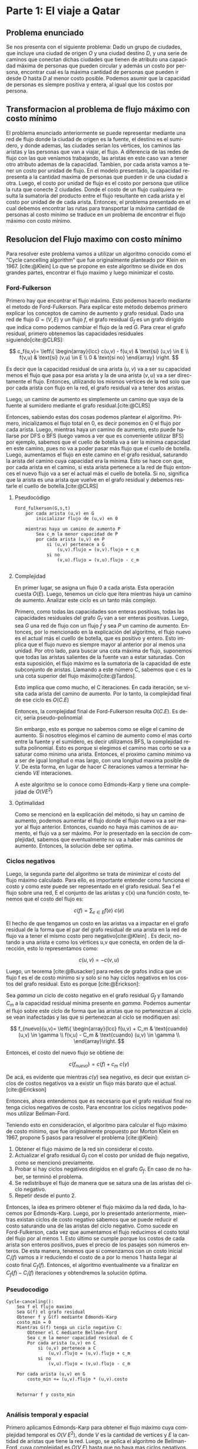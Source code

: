 #+LANGUAGE: es
#+OPTIONS: toc:nil title:nil
#+BIBLIOGRAPHY: fuentes.bib
#+CITE_EXPORT: biblatex
#+LATEX_HEADER: \bibliographystyle{plain}

#+LATEX_CLASS_OPTIONS: [titlepage,a4paper]
#+LATEX_HEADER: \hypersetup{colorlinks=true,linkcolor=black,urlcolor=blue,bookmarksopen=true}
#+LATEX_HEADER: \usepackage{a4wide}
#+LATEX_HEADER: \usepackage{bookmark}
#+LATEX_HEADER: \usepackage{fancyhdr}
#+LATEX_HEADER: \usepackage[spanish]{babel}
#+LATEX_HEADER: \usepackage[utf8]{inputenc}
#+LATEX_HEADER: \usepackage[T1]{fontenc}
#+LATEX_HEADER: \usepackage{graphicx}
#+LATEX_HEADER: \usepackage{float}
#+LATEX_HEADER: \usepackage{minted}
#+LATEX_HEADER: \usepackage{svg}
#+LATEX_HEADER: \pagestyle{fancy}
#+LATEX_HEADER: \fancyhf{}
#+LATEX_HEADER: \fancyhead[L]{TP3 - Grupo 1}
#+LATEX_HEADER: \fancyhead[R]{Teoria de Algoritmos I - FIUBA}
#+LATEX_HEADER: \renewcommand{\headrulewidth}{0.4pt}
#+LATEX_HEADER: \fancyfoot[C]{\thepage}
#+LATEX_HEADER: \renewcommand{\footrulewidth}{0.4pt}
#+LATEX_HEADER: \usemintedstyle{stata-light}
#+LATEX_HEADER: \newminted{c}{bgcolor={rgb}{0.95,0.95,0.95}}
#+LATEX_HEADER: \usepackage{color}
#+LATEX_HEADER: \usepackage[utf8]{inputenc}
#+LATEX_HEADER: \usepackage{fancyvrb}
#+LATEX_HEADER: \fvset{framesep=1mm,fontfamily=courier,fontsize=\scriptsize,numbers=left,framerule=.3mm,numbersep=1mm,commandchars=\\\{\}}
#+LATEX_HEADER: \usepackage[nottoc]{tocbibind}

#+NAME: setup
#+BEGIN_SRC emacs-lisp :results silent :exports none
  (setq org-latex-minted-options
    '(("bgcolor" "bg")))
#+END_SRC
#+CALL: setup[:eval never-export :results none :exports none]()

#+BEGIN_EXPORT latex
\begin{titlepage}
	\hfill\includegraphics[width=6cm]{assets/logofiuba.jpg}
    \centering
    \vfill
    \Huge \textbf{Trabajo Práctico 3 — Redes de Flujo}
    \vskip2cm
    \Large [75.29/95.06] Teoria de Algoritmos I\\
    Primer cuatrimestre de 2022\\
    \vfill
    \begin{tabular}{ | l | l | l | }
      \hline
      Alumno & Padron & Email \\ \hline
      BENITO, Agustin & 108100 & abenito@fi.uba.ar \\ \hline
      BLÁZQUEZ, Sebastián & 99673 & sblazquez@fi.uba.ar \\ \hline
      DEALBERA, Pablo Andres & 106585 & pdealbera@fi.uba.ar \\ \hline
      DUARTE, Luciano & 105604 & lduarte@fi.uba.ar \\ \hline
      PICCO, Martín & 99289 & mpicco@fi.uba.ar \\ \hline
  	\end{tabular}
    \vfill
    \begin{tabular}{ | l | l | }
      \hline
      Entrega: & Primera \\ \hline
      Fecha: & Miercoles 18 de Mayo del 2022 \\ \hline
  	\end{tabular}
    \vfill
    \vfill
\end{titlepage}
\tableofcontents
\newpage
\definecolor{bg}{rgb}{0.95,0.95,0.95}
#+END_EXPORT

* Lineamientos básicos :noexport:

 - El trabajo se realizará en grupos de cinco personas.

 - Se debe entregar el informe en formato pdf y código fuente en (.zip) en el aula virtual de la materia.

 - El lenguaje de implementación es libre. Recomendamos utilizar C, C++ o Python. Sin embargo si se desea utilizar algún otro, se debe pactar con los docentes.

 - Incluir en el informe los requisitos y procedimientos para su compilación y ejecución. La ausencia de esta información no permite probar el trabajo y deberá ser re-entregado con esta información.

 - El informe debe presentar carátula con el nombre del grupo, datos de los integrantes y y fecha de entrega. Debe incluir número de hoja en cada página. No debe superar las 20 páginas.

 - En caso de re-entrega, entregar un apartado con las correcciones mencionadas

 - En este trabajo práctico se debe investigar cada una de las partes. Se evalúa esto dentro de la nota final.

 - Debe entregar en el informe las fuentes consultadas en una sección de referencias.

* Parte 1: El viaje a Qatar

** Enunciado :noexport:
Una ONG con sede en Buenos Aires desea realizar un viaje grupal de “estudio” a
Qatar entre las fechas de 21 de noviembre de 2022 y el 18 de diciembre de 2022.
Han realizado diversas averiguaciones con compañías aéreas para conocer el costo
de pasaje y la cantidad que podrían comprar para diferentes trayectos por
ciudades del mundo. Su objetivo es determinar cuál es la máxima cantidad de
personas que podría viajar y hacerlo al menor costo posible.

Se pide:

 1. Investigar y seleccionar uno de los siguientes algoritmos que resuelven este problema conocido como flujo máximo con costo mínimo (“Min Cost Max Flow”): “Cycle Cancelling Algorithm” o “Successive shortest path algorithm”.

 2. Explicar cómo funciona el algoritmo seleccionado. Incluir: pseudocódigo, análisis de complejidad espacial, temporal y optimalidad.

 3. Dar un ejemplo paso a paso de su funcionamiento.

 4. Programar el algoritmo.

 5. Responder justificando: ¿La complejidad de su algoritmo es igual a la presentada en forma teórica?

*** Formato de los archivos:

El programa debe recibir por parámetro el path del archivo donde se encuentra el
grafo. El formato del archivo es de texto. Las primeras dos líneas corresponden
al nodo fuente y sumidero respectivamente. Continúa con una línea por cada eje
del grafo con el formato: ~ORIGEN,DESTINO,COSTO UNITARIO,CAPACIDAD~.

Ejemplo:

#+begin_src csv
BS AS
QATAR
BS AS,RIO,2,8
BS AS,MADRID,3,4
MADRID,NEW YORK,2,5
…
#+end_src

El programa debe retornar en pantalla la cantidad máxima de personas que pueden
viajar y el costo mínimo que se puede gastar.
** Problema enunciado
Se nos presenta con el siguiente problema: Dado un grupo de ciudades, que incluye
una ciudad de origen $O$ y una ciudad destino $D$, y una serie de caminos que conectan
dichas ciudades que tienen de atributo una capacidad máxima de personas que pueden
circular y además un costo por persona, encontrar cual es la máxima cantidad de 
personas que pueden ir desde $O$ hasta $D$ al menor costo posible. Podemos asumir que 
la capacidad de personas es siempre positiva y entera, al igual que los costos por 
persona.

** Transformacion al problema de flujo máximo con costo mínimo
El problema enunciado anteriormente se puede representar mediante una red de flujo
donde la ciudad de origen es la fuente, el destino es el sumidero, y donde ademas,
las ciudades serían los vértices, los caminos las aristas y las personas que van
a viajar, el flujo. A diferencia de las redes de flujo con las que veníamos trabajando, 
las aristas en este caso van a tener otro atributo ademas de la capacidad. Tambien,
por cada arista vamos a tener un costo por unidad de flujo. En el modelo presentado, 
la capacidad representa a la cantidad maxima de personas que pueden ir de una ciudad 
a otra. Luego, el costo por unidad de flujo es el costo por persona que utilice la
ruta que conecte 2 ciudades. Donde el costo de un flujo cualquiera resulta la sumatoria 
del producto entre el flujo resultante en cada arista y el costo por unidad de de cada 
arista. 
Entonces, el problema presentado en el cual debemos encontrar las rutas para transportar
la máxima cantidad de personas al costo mínimo se traduce en un problema de encontrar
el flujo máximo con costo mínimo.

** Resolucion del Flujo maximo con costo mínimo
Para resolver este problema vamos a utilizar un algoritmo conocido como el “Cycle 
cancelling algorithm” que fue originalmente planteado por Klein en 1967. [cite:@Klein]
Lo que se propone en este algoritmo se divide en dos grandes partes, encontrar el flujo
maximo y luego minimizar el costo.

*** Ford-Fulkerson
Primero hay que encontrar el flujo máximo. Esto podemos hacerlo mediante el metodo de Ford-Fulkerson. 
Para explicar este método debemos primero explicar los conceptos de camino de aumento 
y grafo residual.
Dado una red de flujo $G = (V,E)$ y un flujo $f$, el grafo residual $G_f$ es un grafo 
dirigido que indica como podemos cambiar el flujo de la red $G$. Para crear el grafo 
residual, primero obtenemos las capacidades residuales siguiendo[cite:@CLRS]:

$$
c_f(u,v)= \left\{ \begin{array}{lcc}
             c(u,v) - f(u,v) & \text{si} (u,v) \in E \\
             f(v,u)          & \text{si} (v,u) \in E \\
             0               & \text{si no}
             \end{array}
   \right.
$$

Es decir que la capacidad residual de una arista $(u,v)$ va a ser su capacidad menos el 
flujo que pasa por esa arista y la de una arista $(v,u)$ va a ser directamente el flujo. 
Entonces, utilizando los mismos vértices de la red solo que por cada arista con flujo 
en la red, el grafo residual va a tener dos aristas.

Luego, un camino de aumento es simplemente un camino que vaya de la fuente al sumidero 
mediante el grafo residual.[cite:@CLRS]

Entonces, sabiendo estas dos cosas podemos plantear el algoritmo. Primero, inicializamos 
el flujo total en 0, es decir ponemos en 0 el flujo por cada arista. Luego, mientras 
haya un camino de aumento, esto puede hallarse por DFS o BFS (luego vamos a ver que es 
conveniente utilizar BFS) por ejemplo, sabemos que 
el cuello de botella va a ser la mínima capacidad en este camino, pues no va a poder 
pasar más flujo que el cuello de botella. Luego, aumentamos el flujo en este camino en 
el grafo residual, saturando la arista del camino cuya capacidad era la mínima. Esto se
hace con que, por cada arista en el camino, si esta arista pertenece a la red de flujo 
entonces el nuevo flujo va a ser el actual más el cuello de botella. Si no, significa 
que la arista es una arista que vuelve en el grafo residual y debemos restarle el cuello 
de botella.[cite:@CLRS]

**** Pseudocódigo

#+begin_src text
Ford_fulkerson(G,s,t)
    por cada arista (u,v) en G
        inicializar flujo de (u,v) en 0
    
    mientras haya un camino de aumento P
        Sea c_m la menor capacidad de P
        por cada arista (u,v) en P
            si (u,v) pertenece a G
                (u,v).flujo = (u,v).flujo + c_m
            si no
                (v,u).flujo = (v,u).flujo - c_m

#+end_src

**** Complejidad

En primer lugar, se asigna un flujo 0 a cada arista. Esta operación cuesta $O(E)$. Luego,
tenemos un ciclo que itera mientras haya un camino de aumento. Analizar este ciclo es un
tanto más complejo.

Primero, como todas las capacidades son enteras positivas, todas las capacidades residuales 
del grafo $G_f$ van a ser enteras positivas. Luego, sea $G$ una red de flujo con un flujo 
$f$ y sea $P$ un camino de aumento. Entonces, por lo mencionado en la explicación del
algoritmo, el flujo nuevo es el actual más el cuello de botella, que es positivo y entero.
Esto implica que el flujo nuevo es siempre mayor al anterior por al menos una unidad. Por
otro lado, para buscar una cota máxima de flujo, suponemos que todas las aristas salientes
de la fuente van a estar saturadas. Con esta suposición, el flujo máximo es la sumatoria
de la capacidad de este subconjunto de aristas. Llamando a este número C, sabemos que c
es la una cota superior del flujo máximo[cite:@Tardos].

Esto implica que como mucho, el C iteraciones. En cada iteración, se visita cada arista
del camino de aumento. Por lo tanto, la complejidad final de ese ciclo es $O(C.E)$

Entonces, la complejidad final de Ford-Fulkerson resulta $O(C.E)$. Es decir, seria
pseudo-polinomial

Sin embargo, esto es porque no sabemos como se elige el camino de aumento. Si nosotros
elegimos el camino de aumento como el mas corto entre la fuente y el sumidero, es decir 
utilizamos BFS, la complejidad resulta polinomial. Esto es porque si elegimos el camino
mas corto se va a saturar como minimo una arista. Entonces, el proximo camino minimo
va a ser de igual longitud o mas largo, con una longitud maxima posible de $V$. De esta
forma, en lugar de hacer $C$ iteraciones vamos a terminar haciendo $V E$ interaciones.

A este algoritmo se lo conoce como Edmonds-Karp y tiene una complejidad de $O(V E^2)$

**** Optimalidad

Como se mencionó en la explicación del método, si hay un camino de aumento, podemos
aumentar el flujo donde el flujo nuevo va a ser mayor al flujo anterior. Entonces,
cuando no haya más caminos de aumento, el flujo va a ser máximo. Por lo presentado en
la sección de complejidad, sabemos que eventualmente no va a haber más caminos de 
aumento. Entonces, la solución debe ser optima.


*** Ciclos negativos
Luego, la segunda parte del algoritmo se trata de minimizar el costo del flujo máximo
calculado. Para ello, es importante entender como funciona el costo y como este puede 
ser representado en el grafo residual.
Sea f el flujo sobre una red, E el conjunto de las aristas y c(x) una función costo, 
tenemos que el costo del flujo es:

$$
c(f)=\sum_{e\in E} f(e)\ c(e)
$$

El hecho de que tengamos un costo en las aristas va a impactar en el grafo residual de 
la forma que el par del grafo residual de una arista en la red de flujo va a tener el 
mismo costo pero negativo[cite:@Klein] . Es decir, notando a una arista e como los vértices u,v que
conecta, en orden de la dirección, esto lo representamos como:

$$
c(u,v)=-c(v,u)
$$

Luego, un teorema [cite:@Busacker] para redes de grafos indica que un flujo f es el de 
costo mínimo si y solo si no hay ciclos negativos en los costos del grafo residual.  
Esto es porque [cite:@Erickson]:

Sea $gamma$ un ciclo de costo negativo en el grafo residual $G_f$ y llamando $C_m$ a 
la capacidad residual mínima presente en $gamma$. Podemos aumentar el flujo sobre este 
ciclo de forma que las aristas que no pertenezcan al ciclo se vean inafectadas y las 
que si pertenezcan al ciclo se modifiquen así:

$$
f_{nuevo}(u,v)= \left\{ \begin{array}{lcc}
            f(u,v) + C_m & \text{cuando} (u,v) \in \gamma \\
            f(v,u) - C_m & \text{cuando} (u,v) \in \gamma \\
             \end{array}\right.
$$

Entonces, el costo del nuevo flujo se obtiene de:

$$
c(f_{nuevo}) = c(f) + c_m\ c(\gamma)
$$

De acá, es evidente que mientras $c(\gamma)$ sea negativo, es decir que existan ciclos 
de costos negativos va a existir un flujo más barato que el actual. [cite:@Erickson]

Entonces, ahora entendemos que es necesario que el grafo residual final no tenga ciclos 
negativos de costo. Para encontrar los ciclos negativos podemos utilizar Bellman-Ford.

Teniendo esto en consideración, el algoritmo para calcular el flujo máximo de costo 
mínimo, que fue originalmente propuesto por Morton Klein en 1967, propone 5 pasos para 
resolver el problema [cite:@Klein]:

 1. Obtener el flujo máximo de la red sin considerar el costo.
 2. Actualizar el grafo residual $G_f$ con el costo por unidad de flujo negativo, como se mencionó previamente.
 3. Probar si hay ciclos negativos dirigidos en el grafo $G_f$. En caso de no haber, se terminó el problema.
 4. Se redistribuye el flujo de manera que se satura una de las aristas del ciclo negativo.
 5. Repetir desde el punto 2.

Entonces, la idea es primero obtener el flujo máximo da la red dada, lo hacemos por 
Edmonds-Karp. Luego, por lo presentado anteriormente, mientras existan ciclos de costo
negativo sabemos que se puede reducir el costo saturando una de las aristas del ciclo 
negativo. Como sucede en Ford-Fulkerson, cada vez que aumentamos el flujo reducimos el 
costo total del flujo por al menos 1. Esto último se cumple porque los costos de cada 
arista son enteros positivos, pues el precio de los pasajes son números enteros.  De 
esta manera, tenemos que si comenzamos con un costo inicial $C_i(f)$ vamos a ir 
reduciendo el costo de a por lo menos 1 hasta llegar al costo final $C_f(f)$. 
Entonces, el algoritmo eventualmente va a finalizar en $C_f(f) - C_i(f)$ iteraciones  y obtendremos la solución óptima. 

*** Pseudocodigo

#+begin_src text
Cycle-canceling():
    Sea f el flujo maximo
    Sea G(f) el grafo residual
    Obtener f y G(f) mediante Edmonds-Karp
    costo_min = 0
    Mientras G(f) tenga un ciclo negativo C:
        Obtener el C mediante Bellman-Ford
        Sea c_m la menor capacidad residual de C
        Por cada arista (u,v) en C
            si (u,v) pertenece a C
                (u,v).flujo = (u,v).flujo + c_m
            si no
                (v,u).flujo = (v,u).flujo - c_m

    Por cada arista (u,v) en G
        costo_min += (u,v).flujo * (u,v).costo
        
        
    Retornar f y costo_min

#+end_src

*** Análisis temporal y espacial
Primero aplicamos Edmonds-Karp para obtener el flujo máximo cuya complejidad
temporal es $O(V\ E^2)$,  donde $V$ es la cantidad de vertices y $E$ la cantidad de
aristas que tiene la red. Luego, se aplica el algoritmo de Bellman-Ford, cuya
complejidad es $O(V\ E)$ hasta que no haya mas ciclos negativos. 

Siendo que, como mencionamos antes, cada iteración reduce como mínimo en 1 el costo, se va a
llamar a Bellman-Ford un máximo de $C_i(f) - C_f(f)$ veces. Ahora, el costo
inicial depende del algoritmo por lo tanto es mejor establecer una cota superior
al costo inicial. Llevándolo a un extremo,  sea $C_{max}$  la capacidad más alta
de una arista, a $K_{max}$ como el costo más alto de una arista, entonces, el
costo inicial tiene una cota superior tal que $C_i (f) \leq K_{max}\ C_{max}\ E$.
Pensando que $C_f$ tiene que ser positivo, podríamos maximizar a la resta como
$C_i(f) - C_f (f) \leq K_{max}\ C_{max}\ E$. 

Por lo tanto, el algoritmo de Bellman-Ford va a ser llamado un máximo de $K_{max}\ C_{max}\ E$ veces. Entonces,
la complejidad temporal del algoritmo resulta $O(V\ E^2\ K_{max}\ C_{max})$.

** Detalles de implementación

El algoritmo fue implementado en Python y probado con la versión ~3.10.4~.

Para la ejecución del algoritmo normal no hay dependencia, para exportar el
grafo a imagen, se necesita como dependencia ~graphviz~ que se puede instalar con:

#+begin_src bash
pip install graphviz
#+end_src

*** Ejecución del programa

El programa contiene un ~shebang~ para ser ejecutado en una terminal de la
siguiente forma:

#+begin_src bash :results raw
./src/parte_1.py <filename>
#+end_src

El comprimido entregado incluye un carpeta en ~assets/~ con grafos ejemplos, por
ejemplo:

#+begin_src bash :results raw
./src/parte_1.py ./assets/grafo-qatar.csv
#+end_src

#+begin_src text
La cantidad maxima de personas que pueden viajar es:  6
El costo de todos los viajes es:  14
#+end_src

**** Exportador de Grafo a Imagen

Aparte de esto, esta incluido un exportador que genera un imagen en formato
/SVG/ de los grafos y se puede generar con el siguiente comando:

#+begin_src bash
./src/export.py ./assets/grafo-qatar.csv
#+end_src

#+ATTR_HTML: :width 800
#+ATTR_LATEX: :placement [H]
#+ATTR_LATEX: :width 0.8\textwidth
#+ATTR_LATEX: :caption \caption{\label{fig1:seq01}Hospital con un entrenador cargado.}
[[file:assets/grafo-qatar.png]]

* Parte 2: Un reality único

** Enunciado :noexport:

Para un casting para un nuevo reality show han generado un conjunto de “k”
características que desean que tengan los diferentes participantes. Por ejemplo:
“historia trágica”, “habilidades musicales”, “capacidad atlética”, “estudios
universitarios”, “amor por los animales”, etc. Cuentan con un conjunto de “n”
personas que se anotaron con deseos de participar. Para cada característica
tienen la lista de personas que la posee. La producción desea seleccionar a un
subconjunto de participantes de forma tal de que cada una de las características
se vea representada. Además para lograr mayor variabilidad quieren que no
existan dos personas con la misma característica.

Se pide:

 1. Utilizando EXACT-COVER demostrar que el problema al que denominaremos “casting” es NP-C

 2. Demuestre que EXACT-COVER es NP-C (puede ayudarse con diferentes problemas, entre ellos 3SAT, para hacerlo)

 3. Utilizando el concepto de transitividad y la definición de NP-C explique qué ocurriría si se demuestra que el problema EXACT-COVER pertenece a la clase P.

 4. Un tercer problema al que llamaremos X se puede reducir polinomialmente a EXACT-COVER, qué podemos decir acerca de su complejidad?

 5. Realice un análisis entre las clases de complejidad P, NP y NP-C y la relación entre ellos.

** Definición de $EXACT-COVER$

Dado un conjunto de elementos \( U={u_1, u_2, \dots, u_n} \), y un conjunto \( S
= {S_1, S_2, \dots, S_m}, S_j \subseteq U \); hallar un conjunto \( T \subseteq
S \) tal que \( \bigcap_{i=1}^{|T|} T_i = U \), y que \( T_i \cap T_j =
\varnothing, \forall T_i,T_j \in T \) (los elementos son disjuntos entre si).
Decimos entonces, que $T$ es una cobertura exacta, o partición, de $U$. [cite:@KARP]

** Demostración $CASTING \in NP-C$

Buscamos demostrar que $CASTING$ pertenece a la clase NP-C. Para ello, requerimos demostrar que:

1. \( CASTING \in NP \)
2. \( CASTING \in NP-H \)

*** \( CASTING \in NP \)

Para demostrar (i), requerimos hallar un algoritmo certificador que verifique una solución del problema en tiempo polinomial. Sugerimos el siguiente:

#+attr_latex: :options escapeinside='',mathescape=true
#+begin_src text
# P: conjunto de participantes propuestos, con las caract. que cumplen (pi.caract)
# K: conjunto de características deseadas
CERT-CASTING(P, K)
    # (1) máximo un participante por característica, pero un participante puede tener varias
    Verificar '$|P| \leq |K|$'

    # (2) no hay características repetidas entre participantes
    Verificar que '$p_i.caract \cap p_j.caract = \varnothing, \forall p_i, p_j \in P, i \neq j$'

    # (3) se está cumpliendo con todas las características deseadas
    Siendo '$C = \bigcap_{i=1}^{|P|} p_i.caract$' el conjunto de todas las
    características presentes en el conjunto '$P$', verificar que:
        # (a)
        '$c_i \in K, \forall c_i \in C$'
        # (b)
        '$|C| = |K|$'
#+end_src

Análisis de complejidad:
1. Se realiza en tiempo constante ($O(1)$)
2. Involucra una comparación de todos contra todos ($O(|P|^2)$); la comparación involucra la intersección de dos listas, que en el peor de los casos pueden contener todas las características, pero si se hace uso de un hashmap puede realizarse en tiempo lineal, al ser la iteración de dos listas ($O(|K|)$). En consecuencia, resulta $O(|P|^2 |K|)$.
3. Para construir el conjunto de características cubiertas se iteran todas las personas seleccionadas y se unen las listas de características ($O(|P||K|)$). A continuación se verifica que el conjunto de características cubiertas tenga el mismo tamaño que el de características deseadas ($O(1)$). Por ende, resulta $O(|P| |K|)$.

Por el análisis realizado, el algoritmo certificador tiene complejidad \( O(1+|P|^2 |K|+|P| |K|) = O(|P|^2|K|) \), que resulta ser polinomial, por lo que \( CASTING \in NP \).

*** \( CASTING \in NP-H \)

Para demostrarlo, con reducir un problema $X \in NP-C$ a $CASTING$, podemos demostrar que pertenece a $NP-H$, dado que al ser $X \in NP-C$, vale que $X \in NP-H$, por lo que podemos reducir cualquier problema $Y \in NP$ a X y, si $X$ se puede reducir a $CASTING$, por transitividad $Y$ también es reducible al mismo.

Asumiendo que $EXACT-COVER \in NP-C$, si se logra encontrar una reducción tal que $EXACT-COVER \leq_P CASTING$, podemos afirmar que $CASTING \in NP-C$, y que por lo tanto $CASTING \in NP-H$.

Sugerimos el siguiente algoritmo:

#+attr_latex: :options escapeinside='',mathescape=true
#+begin_src text
EXACT-COVER-TO-CASTING
    # (1) las características se corresponden con los elementos del conjunto a cubrir
    # (no hay dos personas que vayan a cumplir una característica)
    '$ K = U $'

    # (2) las personas se corresponden con cada conjunto a elegir
    '$ P=\{\} $'
    para cada '$ S_j \in S $':
        '$ P = P \cup \{ id: j, caract: S_j \} $'
#+end_src

Análisis de complejidad:
1. Tiempo constante, dado que es el mismo conjunto ($O(1)$)
2. Para generar el conjunto de “candidatos”, iteramos los conjuntos a elegir para la cobertura, y representamos a cada uno como una “persona” que participa del casting, y que cumple determinadas características, que son finalmente los elementos del conjunto para el que se busca hallar la partición. Esto se realiza en tiempo lineal. ($O(|S|)$)

Resulta entonces que el algoritmo de reducción es polinomial, por lo que hallamos una reducción polinomial tal que $EXACT-COVER \leq_P CASTING$, por lo que, asumiendo que $EXACT-COVER \in NP-C$, podemos asegurar que $CASTING \in NP-H$.

Quedan demostradas las dos condiciones para que $CASTING \in NP-C$.

** Demostración $EXACT-COVER \in NP-C$

Las condiciones a demostrar son las mismas que en la sección anterior.

*** \( EXACT-COVER \in NP \)

Se propone el algoritmo:

#+attr_latex: :options escapeinside='',mathescape=true
#+begin_src text
# X: conjunto del que se busca verificar la partición
# S: colección de conjuntos que potencialmente forman una partición de X

CERT-EXACT-COVER(X, S)
    # (1) máxima cantidad de conjuntos
    Verificar '$ |S| \leq |X| $'
    # (2) todo conjunto en S está incluido en X
    Verificar que '$ Si \subseteq X, \forall S_i \in S $'
    # (3) los conjuntos en S son disjuntos
    Verificar que '$ S_i \cap S_j = \varnothing, \forall S_i, S_j \in S, con i \neq j $'
    # (4) la unión de los conjuntos en S forman a X
    Verificar que '$ \bigcup_{i=1}^{|S|} S_i = X $'
#+end_src

Análisis de complejidad:
1. Se puede realizar en tiempo constante ($O(1)$)
2. Se puede verificar que un conjunto \( S_i \subseteq X \) tomando cada elemento del conjunto \( S_i \) y verificando que este se encuentra en $X$. Si nuestro algoritmo utiliza un set o hashmap para guardar al conjunto $X$ entonces esta operación se puede realizar en \( O(|S_i|) \). Luego dicha operación será necesaria realizarla para todos los conjuntos $S_i$, consecuentemente este paso tomará \( O(|S| |max \; S_i|) \).
3. Se puede verificar realizando la misma validación que en el paso (2) que toma \( O(|S_i|) \) pero entre cada uno de los conjuntos que son parte de $S$ entre sí. Es decir, que es necesario realizar dicha operación \( O(|S|^2) \) veces, lo cual termina teniendo una complejidad $O(|max \; S_i| |S|^2)$.
4. Se puede verificar tomando cada elemento de $X$ y validando que este pertenezca a alguno de los conjuntos $S_i$. Nuevamente, si nuestro algoritmo utiliza un set o hashmap para guardar a los conjuntos $S_i$ entonces esta operación se puede realizar en \( O(|X| |S|) \).

Finalmente nuestro algoritmo verificador toma \( O(1 + |S| |max \; S_i| + |max \; S_i| |S|^2 + |X| |S|) = O(|max \; S_i| |S|^2 + |X| |S|) \), es decir, un tiempo polinomial en función de los parámetros de entrada.

*** \( EXACT-COVER \in NP-H \)

Para demostrar que \( EXACT-COVER \in NP-H \) realizaremos una reducción
polinomial del problema \( 3SAT \) a este. Para ello partiremos del problema \(
3SAT \) en el cual tenemos varias cláusulas con máximo 3 literales cada uno, por
ejemplo \( (x_1 \lor x_2 \lor x_3) \land (x_4 \lor x_5 \lor x_6) \). A partir de
esta expresión booleana construiremos el conjunto

$$
X = \{ x_1, x_2, …, x_{|X|}, C_1, C_2, …, C_{|C|}, n_{11}, n_{12}, n_{13}, n_{21}, n_{22}, n_{23}, ..., n_{c1}, n_{c2}, n_{c3} \} \).
$$

Los valores $x_i$ representan a las variables
$x_i$ en el problema $3SAT$, $C_j$ representa a las cláusula $j$ de dicho
problema y $n_{km}$ representa un “nexo” entre la variable $x_i$ que se
encuentra en el número $m$ de la claúsula $k$ con dicha cláusula.

Luego podemos construir el conjunto S que contiene los posibles subconjuntos de
$X$ con los que se busca armar la partición de $X$. Para ello incluiremos en $S$
a los nexos creados previamente \( (\{n_{11}\}, \{n_{12}\}, \{n_{13}\},
\{n_{21}\}, \{n_{22}\}, \{n_{23}\},..., \{n_{c1}\}, \{n_{c2}\}, \{n_{c3}\}) \) y
a estos nexos con sus cláusulas \( (\{C_1, n_{11} \}, \{C_1, n_{12} \}, \{C_1,
n_{13} \}, \{C_2, n_{21} \}, \{C_2, n_{22} \}, \{C_2, n_{23} \}, …, \{C_{|C|},
n_{|C|1} \}, \{C_{|C|}, n_{|C|2} \}, \{C_{|C|}, n_{|C|3} \}) \). Finalmente
también deberemos agregar a $S$ dos conjuntos por cada variable $x_i$ del
problema $3SAT$ que representarán la posibilidad de que $x_i$ tome un valor
verdadero o falso. En el caso del valor verdadero de $x_i$ el conjunto que
llamaremos $V_i$ incluirá a $x_i$ y a los $n_{km}$ en los que $x_i$ tiene un
literal negado. En el caso del valor falso de $x_i$ el conjunto que llamaremos
$F_i$ incluirá a $x_i$ y a los $n_{km}$ en los que $x_i$ tiene un literal no
negado.

Finalmente se resuelve el problema $EXACT-COVER$ con los $X$ y $S$ previamente
construidos y se transforma el resultado para obtener el de $3SAT$. Para ello se
buscan cuáles conjuntos $V_i$ o $F_i$ se utilizaron para realizar la partición.
Si se utilizó el conjunto $V_i$ quiere decir que la variable $x_i$ toma un valor
verdadero y si se utilizó el conjunto $F_i$ quiere decir que la variable $x_i$
toma un valor falso.

Para ejemplificar este procedimiento veamos un ejemplo. Si el problema $3SAT$ a
resolver es \( (x_1 \lor x_2) \land (~x_1 \lor x_4 \lor ~x_3) \) entonces en la
primera transformación construimos los conjuntos:
 - $X = \{ x_1, x_2, x_3, x_4, C_1, C_2, n_{11}, n_{12}, n_{21}, n_{22}, n_{23} \}$
 - $V_1 = \{x_1, n_{21}\}, V_2 = \{ x_2 \}, V_3 = \{ x_3, n_{23} \}, V_4 = \{x_4 \}$
 - $F_1 = \{ x_1, n_{11} \}, F_2 = \{ x_2, n_{12} \}, F_3 = \{ x_3 \}, F_4 = \{x_4, n_{22} \}$
 - $S = \{\{n_{11}\}, \{n_{12}\}, \{n_{21}\}, \{n_{22}\}, \{n_{23}\}, V_1, V_2,
   V_3, V_4, F_1, F_2, F_3, F_4,\newline \{ C1, n_{11} \}, \{ C1, n_{12} \}, \{ C2, n_{21} \}, \{ C2, n_{22} \}, \{ C2, n_{23} \} \}$

Luego de esto una posible solución al problema $EXACT-COVER$ puede ser la partición \( P = \{ \{n_{12}\}, \{n_{21}\}, V_1 = \{ x_1, n_{21} \}, V_2 = \{ x_2 \}, V_3 = \{ x_3, n_{23} \}, V_4 = \{ x_4 \}, \{ C1, n_{11} \}, \{ C2, n_{22} \} \} \) y la transformación para la solución es:
 * \( V_1 \rightarrow x_1 \) verdadero
 * \( V_2 \rightarrow x_2 \) verdadero
 * \( V_3 \rightarrow x_3 \) verdadero
 * \( V_4 \rightarrow x_4 \) verdadero

Análisis de complejidad:
1. La construcción del conjunto $X$ toma $O(|X|)$ para agregar a los elementos $x_i$, $O(|C|)$ para agregar a los elementos $C_j$ que representan a las claúsulas y $O(|X| |C|)$ para agregar a los elementos que representan sus nexos $n_{km}$, siendo $|X|$ la cantidad de variables y $|C|$ la cantidad de cláusulas en el problema $3SAT$.
2. Por otro lado la construcción del conjunto $S$ toma $O(|X| |C|)$ para agregar a los elementos que representan los nexos $n_{km}$, $O(|X| |C|)$ para agregar a los elementos $V_i$ y $F_i$ y $O(|C|)$ para agregar a los elementos $C_j$.
3. Finalmente la transformación del resultado de $EXACT-COVER$ en el resultado de $3SAT$ se puede realizar en un tiempo lineal recorriendo la solución de $EXACT-COVER$. Consecuentemente podemos justificar que las transformaciones son polinomiales y que por lo tanto la reducción es polinomial demostrando que $EXACT-COVER \in NP-H$ y por ello $EXACT-COVER \in NP-C$.

** Utilizando el concepto de transitividad y la definición de NP-C explique qué ocurriría si se demuestra que el problema EXACT-COVER pertenece a la clase P

Si $EXACT-COVER \in P$, quiere decir que existe un algoritmo que resuelve el problema en tiempo polinomial. Como se demostró, $EXACT-COVER \in NP-C$, que equivale a decir que $EXACT-COVER \in NP,NP-H$, por lo que, para cualquier problema $X \in NP$, podemos hallar una reducción polinomial para llevarlo a $EXACT-COVER$, de manera que \( X \leq_P EXACT-COVER \). Dado que, bajo la hipótesis dada, $EXACT-COVER$ se puede resolver en tiempo polinomial, y $X$ puede reducirse a $EXACT-COVER$ en tiempo también polinomial; resolver $X$ también se vuelve polinomial, utilizando primero la reducción a $EXACT-COVER$, obtener su resolución, y luego transformar a la solución de $X$, todas operaciones polinomiales. Como se encontró un algoritmo que resuelve $X$ en tiempo polinomial, se puede afirmar que $X \in P, \forall X \in NP$. Luego, $P=NP$.

** Un tercer problema al que llamaremos X se puede reducir polinomialmente a EXACT-COVER, qué podemos decir acerca de su complejidad?

Si \( X \leq_P EXACT-COVER \), se puede afirmar que la complejidad de $EXACT-COVER$ es igual o mayor a la de $X$, y que si podemos resolver cualquier instancia de $EXACT-COVER$, también podemos resolver cualquiera de $X$.

** Realice un análisis entre las clases de complejidad P, NP y NP-C y la relación entre ellos.

Los problemas de tipo $NP-C$ se encuentran incluídos en las clases $NP$ y $NP-H$, lo cual quiere decir que se puede construir un verificador polinomial de posibles soluciones a dichos problemas (son $NP$) y que son al menos tan difíciles de resolver como cualquier otro problema en $NP$ (son $NP-H$).

Una característica interesante de los problemas $NP-C$ es que se pueden reducir polinomialmente entre sí, con lo cual si se resuelve uno de ellos en tiempo polinomial entonces también resulta posible hacerlo para los demás.

A su vez, una de las preguntas más importantes a resolver es si $NP = P$. Si se demuestra que un problema en $NP-C$ se puede resolver en tiempo polinomial entonces se demuestra que cualquier problema en $NP-C$ se puede resolver con la misma complejidad y por lo tanto que todos los problemas en $NP$ se pueden resolver polinomialmente y que $NP = P$. Por otro lado si se demuestra que un problema en $NP$ no se puede resolver en tiempo polinomial entonces se demuestra que $NP != P$, pero lo complicado de esto último es que es difícil demostrar que no existe un algoritmo que resuelva un problema en tiempo polinomial, sino que tal vez no lo hemos encontrado hasta el momento.

* Fuentes
\printbibliography[heading=none]
